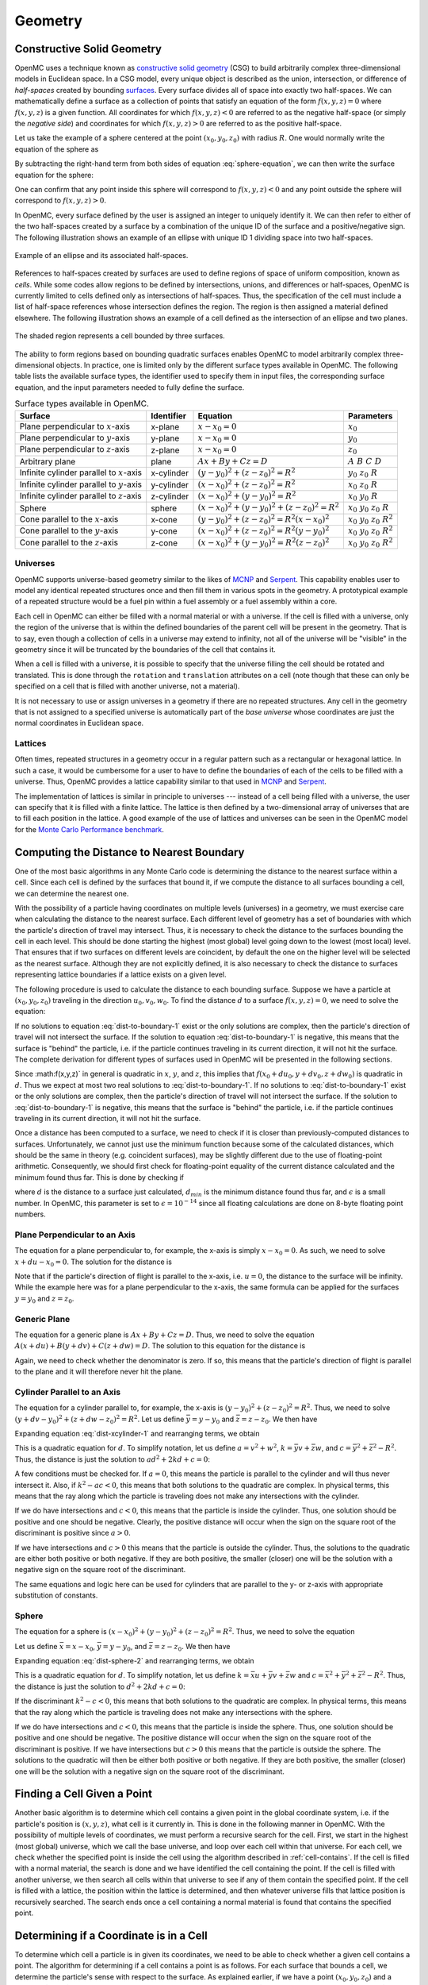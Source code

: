 .. _methods_geometry:

========
Geometry
========

---------------------------
Constructive Solid Geometry
---------------------------

OpenMC uses a technique known as `constructive solid geometry`_ (CSG) to build
arbitrarily complex three-dimensional models in Euclidean space. In a CSG model,
every unique object is described as the union, intersection, or difference of
*half-spaces* created by bounding `surfaces`_. Every surface divides all of
space into exactly two half-spaces. We can mathematically define a surface as a
collection of points that satisfy an equation of the form :math:`f(x,y,z) = 0`
where :math:`f(x,y,z)` is a given function. All coordinates for which
:math:`f(x,y,z) < 0` are referred to as the negative half-space (or simply the
*negative side*) and coordinates for which :math:`f(x,y,z) > 0` are referred to
as the positive half-space.

Let us take the example of a sphere centered at the point :math:`(x_0,y_0,z_0)`
with radius :math:`R`. One would normally write the equation of the sphere as

.. math::
    :label: sphere-equation

    (x - x_0)^2 + (y - y_0)^2 + (z - z_0)^2 = R^2

By subtracting the right-hand term from both sides of equation
:eq:`sphere-equation`, we can then write the surface equation for the sphere:

.. math::
    :label: surface-equation-sphere

    f(x,y,z) = (x - x_0)^2 + (y - y_0)^2 + (z - z_0)^2 - R^2 = 0

One can confirm that any point inside this sphere will correspond to
:math:`f(x,y,z) < 0` and any point outside the sphere will correspond to
:math:`f(x,y,z) > 0`.

In OpenMC, every surface defined by the user is assigned an integer to uniquely
identify it. We can then refer to either of the two half-spaces created by a
surface by a combination of the unique ID of the surface and a positive/negative
sign. The following illustration shows an example of an ellipse with unique ID 1
dividing space into two half-spaces.

.. figure:: ../_images/halfspace.*
   :align: center
   :figclass: align-center

   Example of an ellipse and its associated half-spaces.

References to half-spaces created by surfaces are used to define regions of
space of uniform composition, known as *cells*. While some codes allow regions
to be defined by intersections, unions, and differences or half-spaces, OpenMC
is currently limited to cells defined only as intersections of
half-spaces. Thus, the specification of the cell must include a list of
half-space references whose intersection defines the region. The region is then
assigned a material defined elsewhere. The following illustration shows an
example of a cell defined as the intersection of an ellipse and two planes.
   
.. figure:: ../_images/union.*
   :align: center
   :figclass: align-center

   The shaded region represents a cell bounded by three surfaces.

The ability to form regions based on bounding quadratic surfaces enables OpenMC
to model arbitrarily complex three-dimensional objects. In practice, one is
limited only by the different surface types available in OpenMC. The following
table lists the available surface types, the identifier used to specify them in
input files, the corresponding surface equation, and the input parameters needed
to fully define the surface.

.. table:: Surface types available in OpenMC.

    +----------------------+------------+------------------------------+-------------------------+
    | Surface              | Identifier | Equation                     | Parameters              |
    +======================+============+==============================+=========================+
    | Plane perpendicular  | x-plane    | :math:`x - x_0 = 0`          | :math:`x_0`             |
    | to :math:`x`-axis    |            |                              |                         |
    +----------------------+------------+------------------------------+-------------------------+
    | Plane perpendicular  | y-plane    | :math:`x - x_0 = 0`          | :math:`y_0`             |
    | to :math:`y`-axis    |            |                              |                         |
    +----------------------+------------+------------------------------+-------------------------+
    | Plane perpendicular  | z-plane    | :math:`x - x_0 = 0`          | :math:`z_0`             |
    | to :math:`z`-axis    |            |                              |                         |
    +----------------------+------------+------------------------------+-------------------------+
    | Arbitrary plane      | plane      | :math:`Ax + By + Cz = D`     | :math:`A\;B\;C\;D`      |
    +----------------------+------------+------------------------------+-------------------------+
    | Infinite cylinder    | x-cylinder | :math:`(y-y_0)^2 + (z-z_0)^2 | :math:`y_0\;z_0\;R`     |
    | parallel to          |            | = R^2`                       |                         |
    | :math:`x`-axis       |            |                              |                         |
    +----------------------+------------+------------------------------+-------------------------+
    | Infinite cylinder    | y-cylinder | :math:`(x-x_0)^2 + (z-z_0)^2 | :math:`x_0\;z_0\;R`     |
    | parallel to          |            | = R^2`                       |                         |
    | :math:`y`-axis       |            |                              |                         |
    +----------------------+------------+------------------------------+-------------------------+
    | Infinite cylinder    | z-cylinder | :math:`(x-x_0)^2 + (y-y_0)^2 | :math:`x_0\;y_0\;R`     |
    | parallel to          |            | = R^2`                       |                         |
    | :math:`z`-axis       |            |                              |                         |
    +----------------------+------------+------------------------------+-------------------------+
    | Sphere               | sphere     | :math:`(x-x_0)^2 + (y-y_0)^2 | :math:`x_0 \; y_0 \;    |
    |                      |            | + (z-z_0)^2 = R^2`           | z_0 \; R`               |
    +----------------------+------------+------------------------------+-------------------------+
    | Cone parallel to the | x-cone     | :math:`(y-y_0)^2 + (z-z_0)^2 | :math:`x_0 \; y_0 \;    |
    | :math:`x`-axis       |            | = R^2(x-x_0)^2`              | z_0 \; R^2`             |
    +----------------------+------------+------------------------------+-------------------------+
    | Cone parallel to the | y-cone     | :math:`(x-x_0)^2 + (z-z_0)^2 | :math:`x_0 \; y_0 \;    |
    | :math:`y`-axis       |            | = R^2(y-y_0)^2`              | z_0 \; R^2`             |
    +----------------------+------------+------------------------------+-------------------------+
    | Cone parallel to the | z-cone     | :math:`(x-x_0)^2 + (y-y_0)^2 | :math:`x_0 \; y_0 \;    |
    | :math:`z`-axis       |            | = R^2(z-z_0)^2`              | z_0 \; R^2`             |
    +----------------------+------------+------------------------------+-------------------------+

.. _universes:

Universes
---------

OpenMC supports universe-based geometry similar to the likes of MCNP_ and
Serpent_. This capability enables user to model any identical repeated
structures once and then fill them in various spots in the geometry. A
prototypical example of a repeated structure would be a fuel pin within a fuel
assembly or a fuel assembly within a core.

Each cell in OpenMC can either be filled with a normal material or with a
universe. If the cell is filled with a universe, only the region of the universe
that is within the defined boundaries of the parent cell will be present in the
geometry. That is to say, even though a collection of cells in a universe may
extend to infinity, not all of the universe will be "visible" in the geometry
since it will be truncated by the boundaries of the cell that contains it.

When a cell is filled with a universe, it is possible to specify that the
universe filling the cell should be rotated and translated. This is done through
the ``rotation`` and ``translation`` attributes on a cell (note though that
these can only be specified on a cell that is filled with another universe, not
a material).

It is not necessary to use or assign universes in a geometry if there are no
repeated structures. Any cell in the geometry that is not assigned to a
specified universe is automatically part of the *base universe* whose
coordinates are just the normal coordinates in Euclidean space.

Lattices
--------

Often times, repeated structures in a geometry occur in a regular pattern such
as a rectangular or hexagonal lattice. In such a case, it would be cumbersome
for a user to have to define the boundaries of each of the cells to be filled
with a universe. Thus, OpenMC provides a lattice capability similar to that used
in MCNP_ and Serpent_.

The implementation of lattices is similar in principle to universes --- instead
of a cell being filled with a universe, the user can specify that it is filled
with a finite lattice. The lattice is then defined by a two-dimensional array of
universes that are to fill each position in the lattice. A good example of the
use of lattices and universes can be seen in the OpenMC model for the `Monte
Carlo Performance benchmark`_.

------------------------------------------
Computing the Distance to Nearest Boundary
------------------------------------------

One of the most basic algorithms in any Monte Carlo code is determining the
distance to the nearest surface within a cell. Since each cell is defined by
the surfaces that bound it, if we compute the distance to all surfaces bounding
a cell, we can determine the nearest one.

With the possibility of a particle having coordinates on multiple levels
(universes) in a geometry, we must exercise care when calculating the distance
to the nearest surface. Each different level of geometry has a set of boundaries
with which the particle's direction of travel may intersect. Thus, it is
necessary to check the distance to the surfaces bounding the cell in each
level. This should be done starting the highest (most global) level going down
to the lowest (most local) level. That ensures that if two surfaces on different
levels are coincident, by default the one on the higher level will be selected
as the nearest surface. Although they are not explicitly defined, it is also
necessary to check the distance to surfaces representing lattice boundaries if a
lattice exists on a given level.

The following procedure is used to calculate the distance to each bounding
surface. Suppose we have a particle at :math:`(x_0,y_0,z_0)` traveling in the
direction :math:`u_0,v_0,w_0`. To find the distance :math:`d` to a surface
:math:`f(x,y,z) = 0`, we need to solve the equation:

.. math::
    :label: dist-to-boundary-1

    f(x_0 + du_0, y_0 + dv_0, z_0 + dw_0) = 0

If no solutions to equation :eq:`dist-to-boundary-1` exist or the only solutions
are complex, then the particle's direction of travel will not intersect the
surface. If the solution to equation :eq:`dist-to-boundary-1` is negative, this
means that the surface is "behind" the particle, i.e. if the particle continues
traveling in its current direction, it will not hit the surface. The complete
derivation for different types of surfaces used in OpenMC will be presented in
the following sections.

Since :math:f(x,y,z)` in general is quadratic in :math:`x`, :math:`y`, and
:math:`z`, this implies that :math:`f(x_0 + du_0, y + dv_0, z + dw_0)` is
quadratic in :math:`d`. Thus we expect at most two real solutions to
:eq:`dist-to-boundary-1`. If no solutions to :eq:`dist-to-boundary-1` exist or
the only solutions are complex, then the particle's direction of travel will not
intersect the surface. If the solution to :eq:`dist-to-boundary-1` is negative,
this means that the surface is "behind" the particle, i.e. if the particle
continues traveling in its current direction, it will not hit the surface.

Once a distance has been computed to a surface, we need to check if it is closer
than previously-computed distances to surfaces. Unfortunately, we cannot just
use the minimum function because some of the calculated distances, which should
be the same in theory (e.g. coincident surfaces), may be slightly different due
to the use of floating-point arithmetic. Consequently, we should first check for
floating-point equality of the current distance calculated and the minimum found
thus far. This is done by checking if

.. math::
    :label: fp-distance

    \frac{| d - d_{min} |}{d_{min}} < \epsilon

where :math:`d` is the distance to a surface just calculated, :math:`d_{min}` is
the minimum distance found thus far, and :math:`\epsilon` is a small number. In
OpenMC, this parameter is set to :math:`\epsilon = 10^{-14}` since all floating
calculations are done on 8-byte floating point numbers.

Plane Perpendicular to an Axis
------------------------------

The equation for a plane perpendicular to, for example, the x-axis is simply
:math:`x - x_0 = 0`. As such, we need to solve :math:`x + du - x_0 = 0`. The
solution for the distance is

.. math::
    :label: dist-xplane

    d = \frac{x_0 - x}{u}

Note that if the particle's direction of flight is parallel to the x-axis,
i.e. :math:`u = 0`, the distance to the surface will be infinity. While the
example here was for a plane perpendicular to the x-axis, the same formula can
be applied for the surfaces :math:`y = y_0` and :math:`z = z_0`.

Generic Plane
-------------

The equation for a generic plane is :math:`Ax + By + Cz = D`. Thus, we need to
solve the equation :math:`A(x + du) + B(y + dv) + C(z + dw) = D`. The solution
to this equation for the distance is

.. math::
    :label: dist-plane

    d = \frac{D - Ax - By - Cz}{Au + Bv + Cw}

Again, we need to check whether the denominator is zero. If so, this means that
the particle's direction of flight is parallel to the plane and it will
therefore never hit the plane.

Cylinder Parallel to an Axis
----------------------------

The equation for a cylinder parallel to, for example, the x-axis is :math:`(y -
y_0)^2 + (z - z_0)^2 = R^2`. Thus, we need to solve :math:`(y + dv - y_0)^2 +
(z + dw - z_0)^2 = R^2`. Let us define :math:`\bar{y} = y - y_0` and
:math:`\bar{z} = z - z_0`. We then have

.. math::
    :label: dist-xcylinder-1

    (\bar{y} + dv)^2 + (\bar{z} + dw)^2 = R^2

Expanding equation :eq:`dist-xcylinder-1` and rearranging terms, we obtain

.. math::
    :label: dist-xcylinder-2

    (v^2 + w^2) d^2 + 2 (\bar{y}v + \bar{z}w) d + (\bar{y}^2 + \bar{z}^2 - R^2)
    = 0

This is a quadratic equation for :math:`d`. To simplify notation, let us define
:math:`a = v^2 + w^2`, :math:`k = \bar{y}v + \bar{z}w`, and :math:`c =
\bar{y}^2 + \bar{z}^2 - R^2`. Thus, the distance is just the solution to
:math:`ad^2 + 2kd + c = 0`:

.. math::
    :label: dist-xcylinder-3

    d = \frac{-k \pm \sqrt{k^2 - ac}}{a}

A few conditions must be checked for. If :math:`a = 0`, this means the particle
is parallel to the cylinder and will thus never intersect it. Also, if
:math:`k^2 - ac < 0`, this means that both solutions to the quadratic are
complex. In physical terms, this means that the ray along which the particle is
traveling does not make any intersections with the cylinder.

If we do have intersections and :math:`c < 0`, this means that the particle is
inside the cylinder. Thus, one solution should be positive and one should be
negative. Clearly, the positive distance will occur when the sign on the
square root of the discriminant is positive since :math:`a > 0`.

If we have intersections and :math:`c > 0` this means that the particle is
outside the cylinder. Thus, the solutions to the quadratic are either both
positive or both negative. If they are both positive, the smaller (closer) one
will be the solution with a negative sign on the square root of the
discriminant.

The same equations and logic here can be used for cylinders that are parallel to
the y- or z-axis with appropriate substitution of constants.

Sphere
------

The equation for a sphere is :math:`(x - x_0)^2 + (y - y_0)^2 + (z - z_0)^2 =
R^2`. Thus, we need to solve the equation

.. math::
    :label: dist-sphere-1

    (x + du - x_0)^2 + (y + dv - y_0)^2 + (z + dw - z_0)^2 = R^2

Let us define :math:`\bar{x} = x - x_0`, :math:`\bar{y} = y - y_0`, and
:math:`\bar{z} = z - z_0`. We then have

.. math::
    :label: dist-sphere-2

    (\bar{x} + du)^2 + (\bar{y} + dv)^2 + (\bar{z} - dw)^2 = R^2

Expanding equation :eq:`dist-sphere-2` and rearranging terms, we obtain

.. math::
    :label: dist-sphere-3

    d^2 + 2 (\bar{x}u + \bar{y}v + \bar{z}w) d + (\bar{x}^2 + \bar{y}^2 +
    \bar{z}^2 - R^2) = 0

This is a quadratic equation for :math:`d`. To simplify notation, let us define
:math:`k = \bar{x}u + \bar{y}v + \bar{z}w` and :math:`c = \bar{x}^2 +
\bar{y}^2 + \bar{z}^2 - R^2`. Thus, the distance is just the solution to
:math:`d^2 + 2kd + c = 0`:

.. math::
    :label: dist-sphere-4

    d = -k \pm \sqrt{k^2 - c}

If the discriminant :math:`k^2 - c < 0`, this means that both solutions to the
quadratic are complex. In physical terms, this means that the ray along which
the particle is traveling does not make any intersections with the sphere.

If we do have intersections and :math:`c < 0`, this means that the particle is
inside the sphere. Thus, one solution should be positive and one should be
negative. The positive distance will occur when the sign on the square root of
the discriminant is positive. If we have intersections but :math:`c > 0` this
means that the particle is outside the sphere. The solutions to the quadratic
will then be either both positive or both negative. If they are both positive,
the smaller (closer) one will be the solution with a negative sign on the square
root of the discriminant.

.. TODO: Need to add derivation for x-cone, y-cone, and z-cone.

.. _find-cell:

----------------------------
Finding a Cell Given a Point
----------------------------

Another basic algorithm is to determine which cell contains a given point in the
global coordinate system, i.e. if the particle's position is :math:`(x,y,z)`,
what cell is it currently in. This is done in the following manner in
OpenMC. With the possibility of multiple levels of coordinates, we must perform
a recursive search for the cell. First, we start in the highest (most global)
universe, which we call the base universe, and loop over each cell within
that universe. For each cell, we check whether the specified point is inside the
cell using the algorithm described in :ref:`cell-contains`. If the cell is
filled with a normal material, the search is done and we have identified the
cell containing the point. If the cell is filled with another universe, we then
search all cells within that universe to see if any of them contain the
specified point. If the cell is filled with a lattice, the position within the
lattice is determined, and then whatever universe fills that lattice position is
recursively searched. The search ends once a cell containing a normal material
is found that contains the specified point.

.. _cell-contains:

----------------------------------------
Determining if a Coordinate is in a Cell
----------------------------------------

To determine which cell a particle is in given its coordinates, we need to be
able to check whether a given cell contains a point. The algorithm for
determining if a cell contains a point is as follows. For each surface that
bounds a cell, we determine the particle's sense with respect to the surface. As
explained earlier, if we have a point :math:`(x_0,y_0,z_0)` and a surface
:math:`f(x,y,z) = 0`, the point is said to have negative sense if
:math:`f(x_0,y_0,z_0) < 0` and positive sense if :math:`f(x_0,y_0,z_0) > 0`. If
for all surfaces, the sense of the particle with respect to the surface matches
the specified sense that defines the half-space within the cell, then the point
is inside the cell. Note that this algorithm works only for *simple cells*
defined as intersections of half-spaces.

It may help to illustrate this algorithm using a simple example. Let's say we
have a cell defined as

.. code-block:: xml

    <surface id="1" type="sphere"  coeffs="0 0 0 10" />
    <surface id="2" type="x-plane" coeffs="-3" />
    <surface id="3" type="y-plane" coeffs="2" />
    <cell id="1" surfaces="-1 2 -3" />

This means that the cell is defined as the intersection of the negative half
space of a sphere, the positive half-space of an x-plane, and the negative
half-space of a y-plane. Said another way, any point inside this cell must
satisfy the following equations

.. math::
    :label: cell-contains-example

    x^2 + y^2 + z^2 - 10^2 < 0 \\
    x - (-3) > 0 \\
    y - 2 < 0

In order to determine if a point is inside the cell, we would substitute its
coordinates into equation :eq:`cell-contains-example`. If the inequalities are
satisfied, than the point is indeed inside the cell.

--------------------------
Handling Surface Crossings
--------------------------

A particle will cross a surface if the distance to the nearest surface is closer
than the distance sampled to the next collision. A number of things happen when
a particle hits a surface. First, we need to check if a non-transmissive
boundary condition has been applied to the surface. If a vacuum boundary
condition has been applied, the particle is killed and any surface current
tallies are scored to as needed. If a reflective boundary condition has been
applied to the surface, surface current tallies are scored to and then the
particle's direction is changed according to the procedure in :ref:`reflection`.

Next, we need to determine what cell is beyond the surface in the direction of
travel of the particle so that we can evaluate cross sections based on its
material properties. At initialization, a list of neighboring cells is created
for each surface in the problem as described in :ref:`neighbor-lists`. The
algorithm outlined in :ref:`find-cell` is used to find a cell containing the
particle with one minor modification; rather than searching all cells in the
base universe, only the list of neighboring cells is searched. If this search is
unsuccessful, then a search is done over every cell in the base universe.

.. _neighbor-lists:

-----------------------
Building Neighbor Lists
-----------------------

After the geometry has been loaded and stored in memory from an input file,
OpenMC builds a list for each surface containing any cells that are bounded by
that surface in order to speed up processing of surface crossings. The algorithm
to build these lists is as follows. First, we loop over all cells in the
geometry and count up how many times each surface appears in a specification as
bounding a negative half-space and bounding a positive half-space. Two arrays
are then allocated for each surface, one that lists each cell that contains the
negative half-space of the surface and one that lists each cell that contains
the positive half-space of the surface. Another loop is performed over all cells
and the neighbor lists are populated for each surface.

.. _reflection:

------------------------------
Reflective Boundary Conditions
------------------------------

If the velocity of a particle is :math:`\mathbf{v}` and it crosses a surface of
the form :math:`f(x,y,z) = 0` with a reflective boundary condition, it can be
shown based on geometric arguments that the velocity vector will then become

.. math::
    :label: reflection-v

    \mathbf{v'} = \mathbf{v} - 2 (\mathbf{v} \cdot \hat{\mathbf{n}})
    \hat{\mathbf{n}}

where :math:`\hat{\mathbf{n}}` is a unit vector normal to the surface at the
point of the surface crossing. The rationale for this can be understood by
noting that :math:`(\mathbf{v} \cdot \hat{\mathbf{n}}) \hat{\mathbf{n}}` is the
projection of the velocity vector onto the normal vector. By subtracting two
times this projection, the velocity is reflected with respect to the surface
normal. Since the magnitude of the velocity of the particle will not change as
it undergoes reflection, we can work with the direction of the particle instead,
simplifying equation :eq:`reflection-v` to

.. math::
    :label: reflection-omega

    \mathbf{\Omega'} = \mathbf{\Omega} - 2 (\mathbf{\Omega} \cdot
    \hat{\mathbf{n}}) \hat{\mathbf{n}}

where :math:`\mathbf{v} = || \mathbf{v} || \mathbf{\Omega}`. The direction of
the surface normal will be the gradient of the surface at the point of crossing,
i.e. :math:`\mathbf{n} = \nabla f(x,y,z)`. Substituting this into equation
:eq:`reflection-omega`, we get

.. math::
    :label: reflection-omega-2

    \mathbf{\Omega'} = \mathbf{\Omega} - \frac{2 ( \mathbf{\Omega} \cdot \nabla
    f )}{|| \nabla f ||^2} \nabla f


If we write the initial and final directions in terms of their vector
components, :math:`\mathbf{\Omega} = (u,v,w)` and :math:`\mathbf{\Omega'} = (u',
v', w')`, this allows us to represent equation :eq:`reflection-omega` as a
series of equations:

.. math::
    :label: reflection-system

    u' = u - \frac{2 ( \mathbf{\Omega} \cdot \nabla f )}{|| \nabla f ||^2}
    \frac{\partial f}{\partial x} \\

    v' = v - \frac{2 ( \mathbf{\Omega} \cdot \nabla f )}{|| \nabla f ||^2}
    \frac{\partial f}{\partial y} \\

    w' = w - \frac{2 ( \mathbf{\Omega} \cdot \nabla f )}{|| \nabla f ||^2}
    \frac{\partial f}{\partial z}

One can then use equation :eq:`reflection-system` to develop equations for
transforming a particle's direction given the equation of the surface.

Plane Perpendicular to an Axis
------------------------------

For a plane that is perpendicular to an axis, the rule for reflection is almost
so simple that no derivation is needed at all. Nevertheless, we will proceed
with the derivation to confirm that the rules of geometry agree with our
intuition. The gradient of the surface :math:`f(x,y,z) = x - x_0 = 0` is simply
:math:`\nabla f = (1, 0, 0)`. Note that this vector is already normalized,
i.e. :math:`|| \nabla f || = 1`. The second two equations in
:eq:`reflection-system` tell us that :math:`v` and :math:`w` do not change and
the first tell us that

.. math::
    :label: reflection-xplane

    u' = u - 2u = -u

We see that reflection for a plane perpendicular to an axis only entails
negating the directional cosine for that axis.

Generic Plane
-------------

A generic plane has the form :math:`f(x,y,z) = Ax + By + Cz - D = 0`. Thus, the
gradient to the surface is simply :math:`\nabla f = (A,B,C)` whose norm squared
is :math:`A^2 + B^2 + C^2`. This implies that

.. math::
    :label: reflection-plane-constant

    \frac{2 (\mathbf{\Omega} \cdot \nabla f)}{|| \nabla f ||^2} = \frac{2(Au +
    Bv + Cw)}{A^2 + B^2 + C^2}

Substituting equation :eq:`reflection-plane-constant` into equation
:eq:`reflection-system` gives us the form of the solution. For example, the
x-component of the reflected direction will be

.. math::
    :label: reflection-plane

    u' = u - \frac{2A(Au + Bv + Cw)}{A^2 + B^2 + C^2}


Cylinder Parallel to an Axis
----------------------------

A cylinder parallel to, for example, the x-axis has the form :math:`f(x,y,z) =
(y - y_0)^2 + (z - z_0)^2 - R^2 = 0`. Thus, the gradient to the surface is

.. math::
    :label: reflection-cylinder-grad

    \nabla f = 2 \left ( \begin{array}{c} 0 \\ y - y_0 \\ z - z_0 \end{array}
    \right ) = 2 \left ( \begin{array}{c} 0 \\ \bar{y} \\ \bar{z} \end{array}
    \right )

where we have introduced the constants :math:`\bar{y}` and
:math:`\bar{z}`. Taking the square of the norm of the gradient, we find that

.. math::
    :label: reflection-cylinder-norm

    || \nabla f ||^2 = 4 \bar{y}^2 + 4 \bar{z}^2 = 4 R^2

This implies that

.. math::
    :label: reflection-cylinder-constant

    \frac{2 (\mathbf{\Omega} \cdot \nabla f)}{|| \nabla f ||^2} =
    \frac{\bar{y}v + \bar{z}w}{R^2}

Substituting equations :eq:`reflection-cylinder-constant` and
:eq:`reflection-cylinder-grad` into equation :eq:`reflection-system` gives us
the form of the solution. In this case, the x-component will not change. The y-
and z-components of the reflected direction will be

.. math::
    :label: reflection-cylinder

    v' = v - \frac{2 ( \bar{y}v + \bar{z}w ) \bar{y}}{R^2} \\

    w' = w - \frac{2 ( \bar{y}v + \bar{z}w ) \bar{z}}{R^2}


Sphere
------

The surface equation for a sphere has the form :math:`f(x,y,z) = (x - x_0)^2 +
(y - y_0)^2 + (z - z_0)^2 - R^2 = 0`. Thus, the gradient to the surface is

.. math::
    :label: reflection-sphere-grad

    \nabla f = 2 \left ( \begin{array}{c} x - x_0 \\ y - y_0 \\ z - z_0
    \end{array} \right ) = 2 \left ( \begin{array}{c} \bar{x} \\ \bar{y} \\
    \bar{z} \end{array} \right )

where we have introduced the constants :math:`\bar{x}, \bar{y}, \bar{z}`. Taking
the square of the norm of the gradient, we find that

.. math::
    :label: reflection-sphere-norm

    || \nabla f ||^2 = 4 \bar{x}^2 + 4 \bar{y}^2 + 4 \bar{z}^2 = 4 R^2

This implies that

.. math::
    :label: reflection-sphere-constant

    \frac{2 (\mathbf{\Omega} \cdot \nabla f)}{|| \nabla f ||^2} =
    \frac{\bar{x}u + \bar{y}v + \bar{z}w}{R^2}

Substituting equations :eq:`reflection-sphere-constant` and
:eq:`reflection-sphere-grad` into equation :eq:`reflection-system` gives us the
form of the solution:

.. math::
    :label: reflection-sphere

    u' = u - \frac{2 ( \bar{x}u + \bar{y}v + \bar{z}w ) \bar{x} }{R^2} \\

    v' = v - \frac{2 ( \bar{x}u + \bar{y}v + \bar{z}w ) \bar{y} }{R^2} \\

    w' = w - \frac{2 ( \bar{x}u + \bar{y}v + \bar{z}w ) \bar{z} }{R^2}

Cone Parallel to an Axis
------------------------

A cone parallel to, for example, the z-axis has the form :math:`f(x,y,z) = (x -
x_0)^2 + (y - y_0)^2 - R^2(z - z_0)^2 = 0`. Thus, the gradient to the surface is

.. math::
    :label: reflection-cone-grad

    \nabla f = 2 \left ( \begin{array}{c} x - x_0 \\ y - y_0 \\ -R^2(z - z_0)
    \end{array} \right ) = 2 \left ( \begin{array}{c} \bar{x} \\ \bar{y} \\
    -R^2\bar{z} \end{array} \right )

where we have introduced the constants :math:`\bar{x}`, :math:`\bar{y}`, and
:math:`\bar{z}`. Taking the square of the norm of the gradient, we find that

.. math::
    :label: reflection-cone-norm

    || \nabla f ||^2 = 4 \bar{x}^2 + \bar{y}^2 + 4 R^4 \bar{z}^2 \\ = 4 R^2
       \bar{z}^2 + 4 R^4 \bar{z}^2 \\ = 4 R^2 (1 + R^2) \bar{z}^2

This implies that

.. math::
    :label: reflection-cone-constant

    \frac{2 (\mathbf{\Omega} \cdot \nabla f)}{|| \nabla f ||^2} =
    \frac{\bar{x}u + \bar{y}v - R^2\bar{z}w}{R^2 (1 + R^2) \bar{z}^2}

Substituting equations :eq:`reflection-cone-constant` and
:eq:`reflection-cone-grad` into equation :eq:`reflection-system` gives us the
form of the solution:

.. math::
    :label: reflection-cone

    u' = u - \frac{2 (\bar{x}u + \bar{y}v - R^2\bar{z}w) \bar{x}}{R^2 (1 + R^2)
    \bar{z}^2}

    v' = v - \frac{2 (\bar{x}u + \bar{y}v - R^2\bar{z}w) \bar{y}}{R^2 (1 + R^2)
    \bar{z}^2}

    w' = w + \frac{2 (\bar{x}u + \bar{y}v - R^2\bar{z}w)}{R^2 (1 + R^2) \bar{z}}


.. _constructive solid geometry: http://en.wikipedia.org/wiki/Constructive_solid_geometry
.. _surfaces: http://en.wikipedia.org/wiki/Surface
.. _MCNP: http://mcnp.lanl.gov
.. _Serpent: http://montecarlo.vtt.fi
.. _Monte Carlo Performance benchmark: https://github.com/paulromano/benchmarks/tree/master/mc-performance/openmc
